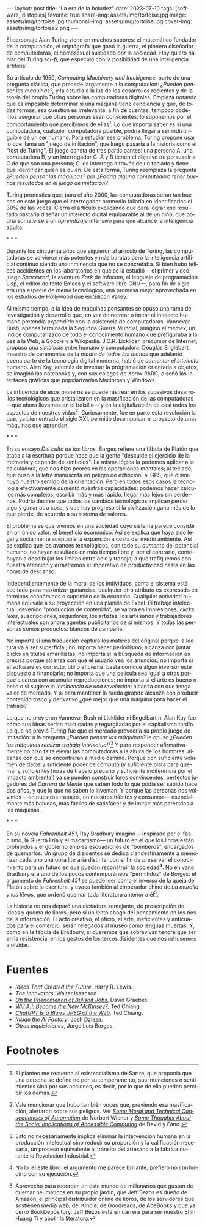 #+OPTIONS: toc:nil num:nil
#+LANGUAGE: es
#+BEGIN_EXPORT html
---
layout: post
title: "La era de la boludez"
date: 2023-07-10
tags: [software, distopías]
favorite: true
share-img: assets/img/tortoise.jpg
image: assets/img/tortoise.jpg
thumbnail-img: assets/img/tortoise.jpg
cover-img: assets/img/tortoise2.png
---
#+END_EXPORT

El personaje Alan Turing viene en muchos sabores: el matemático fundador de la computación, el criptógrafo que ganó la guerra, el pionero diseñador de computadoras, el homosexual suicidado por la sociedad. Hoy quiero hablar del Turing /sci-fi/, que especuló con la posibilidad de una inteligencia artificial.

Su artículo de 1950, /Computing Machinery and Intelligence/, parte de una pregunta clásica, que precede largamente a la computación: /¿Pueden pensar las máquinas?,/ y la estudia a la luz de los desarrollos recientes y de la teoría del propio Turing sobre las computadoras digitales. Empieza notando que es imposible determinar si una máquina tiene conciencia y que, de todas formas, esa cuestión es irrelevante: a fin de cuentas, tampoco podemos asegurar que otras personas sean conscientes; lo suponemos por el comportamiento que percibimos de ellas[fn:5]. Lo que importa saber es si una computadora, cualquier computadora posible, podría llegar a ser indistinguible de un ser humano. Para estudiar ese problema, Turing propone usar lo que llama un "juego de imitación", que luego pasaría a la historia como el "test de Turing". El juego consta de tres participantes: una persona A, una computadora B, y un interrogador C. A y B tienen el objetivo de persuadir a C de que son una persona; C los interroga a través de un teclado y tiene que identificar quién es quién. De esta forma, Turing reemplaza la pregunta /¿Pueden pensar las máquinas?/ por /¿Podría alguna computadora tener buenos resultados en el juego de imitación?/

Turing pronostica que, para el año 2000, las computadoras serán tan buenas en este juego que el interrogador promedio fallaría en identificarlas el 30% de las veces. Cierra el artículo explicando que para lograr ese resultado bastaría diseñar un intelecto digital equiparable al de un niño, que podría someterse a un /aprendizaje/ intensivo para que alcance la inteligencia adulta.

#+BEGIN_CENTER
\ast{} \ast{} \ast{}
#+END_CENTER

Durante los cincuenta años que siguieron al artículo de Turing, las computadoras se volvieron más potentes y más baratas pero la inteligencia artificial continuó siendo una inminencia que no se concretaba. Si bien hubo felices accidentes en los laboratorios en que se la estudió ---el primer videojuego /Spacewar!/, la aventura /Zork/ de Infocom, el lenguaje de programación Lisp, el editor de texto Emacs y el software libre GNU---, para fin de siglo era una especie de /meme/ tecnológico, una promesa mejor aprovechada en los estudios de Hollywood que en Silicon Valley.

Al mismo tiempo, a la idea de máquinas pensantes se opuso una rama de investigación y desarrollo que, en vez de recrear o imitar el intelecto humano pretendía /expandirlo/ con la asistencia de computadoras. Vannevar Bush, apenas terminada la Segunda Guerra Mundial, imaginó el /memex/, un índice computarizado de todo el conocimiento humano que prefiguraba a la vez a la Web, a Google y a Wikipedia. J.C.R. Licklider, precursor de Internet, propuso una /simbiosis/ entre humano y computadora. Douglas Englebart, maestro de ceremonias de la /madre de todas las demos/ que adelantó buena parte de la tecnología digital moderna, habló de /aumentar el intelecto/ humano. Alan Kay, además de inventar la programación orientada a objetos, se imaginó las notebooks y, con sus colegas de Xerox PARC, diseñó las interfaces gráficas que popularizarían Macintosh y Windows.

La influencia de esos pioneros se puede rastrear en los sucesivos desarrollos tecnológicos que cristalizaron en la masificación de las computadoras ---que ahora llevamos en el bolsillo--- y en la digitalización de casi todos los aspectos de nuestras vidas[fn:4]. Curiosamente, fue en parte esta revolución la que, ya bien entrado el siglo XXI, permitió desempolvar el proyecto de unas máquinas que aprendan.

#+BEGIN_CENTER
\ast{} \ast{} \ast{}
#+END_CENTER

En su ensayo /Del culto de los libros/, Borges refiere una fábula de Platón que ataca a la escritura porque hace que la gente "descuide el ejercicio de la memoria y dependa de símbolos". La misma lógica la podemos aplicar a la calculadora, que nos hizo peores en las operaciones mentales; al teclado, que puso a la letra manuscrita en peligro de extinción; al GPS, que disminuyó nuestro sentido de la orientación. Pero en todos esos casos la tecnología efectivamente /aumentó/ nuestras capacidades: podemos hacer cálculos más complejos, escribir más y más rápido, llegar más lejos sin perdernos. Podría decirse que todos los cambios tecnológicos implican perder algo y ganar otra cosa, y que hay progreso si la civilización gana más de lo que pierde, de acuerdo a su sistema de valores.

El problema es que vivimos en una sociedad cuyo sistema parece consistir en un único valor: el beneficio económico. Así se explica que haya sido legal y socialmente aceptable la expansión a costa del medio ambiente. Así se explica que los avances tecnológicos, con todo su /aumento/ del potencial humano, no hayan resultado en más tiempo libre y, por el contrario, contribuyan a desdibujar los límites entre ocio y trabajo, a que trafiquemos con nuestra atención y arrastremos el imperativo de productividad hasta en las horas de descanso.

Independientemente de la moral de los individuos, como el sistema está aceitado para maximizar ganancias, cualquier otro atributo es expresado en términos económicos o suprimido de la ecuación. Cualquier actividad humana equivale a su proyección en una planilla de Excel. El trabajo intelectual, devenido "producción de contenido", se valora en impresiones, /clicks/, /likes/, suscripciones, seguidores; los artistas, los artesanos y trabajadores intelectuales son ahora agentes publicitarios de sí mismos. Y todas las personas somos productos: blancos de campaña.

No importa si una traducción captura los matices del original porque la lectura va a ser superficial; no importa hacer periodismo, alcanza con juntar clicks en títulos amarillistas; no importa si la búsqueda de información es precisa porque alcanza con que el usuario vea los anuncios; no importa si el software es correcto, útil o eficiente: basta con que algún inversor esté dispuesto a financiarlo; no importa que una película sea igual a otras porque alcanza con acumular reproducciones; no importa si el arte es bueno o bello o si sugiere la /inminencia de una revelación/: alcanza con que tenga valor de mercado. Y si para mantener la rueda girando alcanza con producir contenido tosco y derivativo ¿qué mejor que una máquina para hacer el trabajo?

Lo que no previeron Vannevar Bush ni Licklider ni Engelbart ni Alan Kay fue cómo sus ideas serían masticadas y regurgitadas por el capitalismo tardío. Lo que no previó Turing fue que el mercado proveería su propio juego de imitación: a la pregunta /¿Pueden pensar las máquinas?/ le opuso /¿Pueden las máquinas realizar trabajo intelectual?/[fn:3] Y para responder afirmativamente no hizo falta elevar las computadoras a la altura de los hombres: alcanzó con que se encontraran a medio camino. Porque con suficiente volumen de datos y suficiente poder de cómputo (y suficiente plata para quemar y suficientes horas de trabajo precario y suficiente indiferencia por el impacto ambiental) ya se pueden construir loros convincentes, perfectos jugadores del /Carrera de Mente/ que saben todo lo que podía ser sabido hace dos años, y que lo que no saben lo inventan. Y porque las personas nos volvimos ---en nuestros trabajos, en nuestros hábitos y consumos--- esencialmente más boludas, más fáciles de satisfacer y de imitar: más parecidas a las máquinas.

#+BEGIN_CENTER
\ast{} \ast{} \ast{}
#+END_CENTER

En su novela /Fahrenheit 451/, Ray Bradbury imaginó ---inspirado por el fascismo, la Guerra Fría y el macartismo--- un futuro en el que los libros están prohibidos y el gobierno emplea escuadrones de "bomberos", encargados de quemarlos. Un grupo de disidentes se dedica clandestinamente a memorizar cada uno una obra literaria distinta, con el fin de preservar el conocimiento para un futuro en que puedan reconstruir la sociedad[fn:2]. No en vano Bradbury era uno de los pocos contemporáneos "permitidos" de Borges: el argumento de /Fahrenheit 451/ se puede leer como el inverso de la queja de Platón sobre la escritura, y evoca también al emperador chino de /La muralla y los libros/, que ordenó quemar toda literatura anterior a él[fn:1].

La historia no nos deparó una dictadura semejante, de proscripción de ideas y quema de libros, pero sí un lento ahogo del pensamiento en los ríos de la información. El acto creativo, el oficio, el arte, ineficientes y anticuados para el comercio, serán relegados al museo como lenguas muertas. Y, como en la fábula de Bradbury, si queremos que sobrevivan tendrá que ser en la resistencia, en los gestos de los tercos disidentes que nos rehusemos a olvidar.

* Fuentes
- /Ideas That Created the Future/, Harry R. Lewis.
- /The Innovators/, Walter Isaacson.
- [[https://strikemag.org/bullshit-jobs/][/On the Phenomenon of Bullshit Jobs/]], David Graeber.
- [[https://www.newyorker.com/science/annals-of-artificial-intelligence/will-ai-become-the-new-mckinsey][/Will A.I. Become the New McKinsey?/]], Ted Chiang.
- [[https://www.newyorker.com/tech/annals-of-technology/chatgpt-is-a-blurry-jpeg-of-the-web][/ChatGPT Is a Blurry JPEG of the Web/]], Ted Chiang.
- [[https://www.theverge.com/features/23764584/ai-artificial-intelligence-data-notation-labor-scale-surge-remotasks-openai-chatbots][/Inside the AI Factory/]], Josh Dzieza.
- /Otras inquisiciones/, Jorge Luis Borges.

* Footnotes

[fn:5] El planteo me recuerda al existencialismo de Sartre, que proponía que una persona se define no por su temperamento, sus intenciones o sentimientos sino por sus acciones, es decir, por lo que de ella pueden percibir los demás.

[fn:4] Vale mencionar que hubo también voces que, previendo esa masificación, alertaron sobre sus peligros. Ver [[https://nissenbaum.tech.cornell.edu/papers/Wiener.pdf][/Some Moral and Technical Consequences of Automation/]] de Norbert Wiener y [[https://dl.acm.org/doi/pdf/10.1145/1463891.1463917][/Some Thoughts About the Social Implications of Accessible Computing/]] de David y Fano.

[fn:3] Esto no necesariamente implica eliminar la intervención humana en la producción intelectual sino reducir su proporción y la calificación necesaria, un proceso equivalente al tránsito del artesano a la fábrica durante la Revolución Industrial.

[fn:2] No lo leí este libro: el argumento me parece brillante, prefiero no confundirlo con su ejecución.

[fn:1] Aprovecho para recordar, en este mundo de millonarios que gustan de quemar neumáticos en su propio jardín, que Jeff Bezos es dueño de Amazon, el principal distribuidor online de libros, de los servidores que sostienen media web, del Kindle, de Goodreads, de AbeBooks y que ya cerró BookDepository. Jeff Bezos está en carrera para ser nuestro Shih Huang Ti y abolir la literatura.
